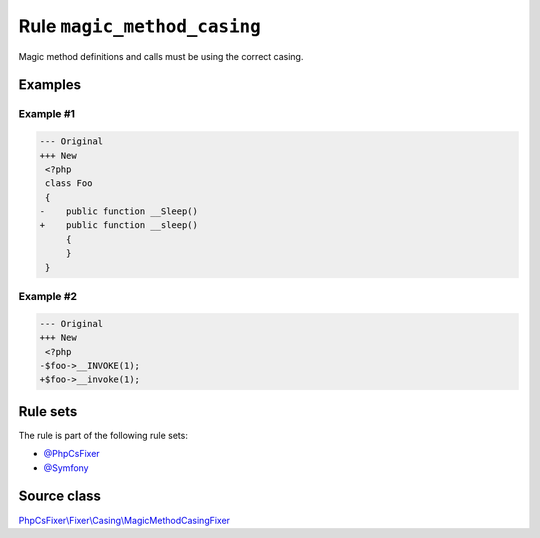 ============================
Rule ``magic_method_casing``
============================

Magic method definitions and calls must be using the correct casing.

Examples
--------

Example #1
~~~~~~~~~~

.. code-block:: diff

   --- Original
   +++ New
    <?php
    class Foo
    {
   -    public function __Sleep()
   +    public function __sleep()
        {
        }
    }

Example #2
~~~~~~~~~~

.. code-block:: diff

   --- Original
   +++ New
    <?php
   -$foo->__INVOKE(1);
   +$foo->__invoke(1);

Rule sets
---------

The rule is part of the following rule sets:

- `@PhpCsFixer <./../../ruleSets/PhpCsFixer.rst>`_
- `@Symfony <./../../ruleSets/Symfony.rst>`_

Source class
------------

`PhpCsFixer\\Fixer\\Casing\\MagicMethodCasingFixer <./../../../src/Fixer/Casing/MagicMethodCasingFixer.php>`_
